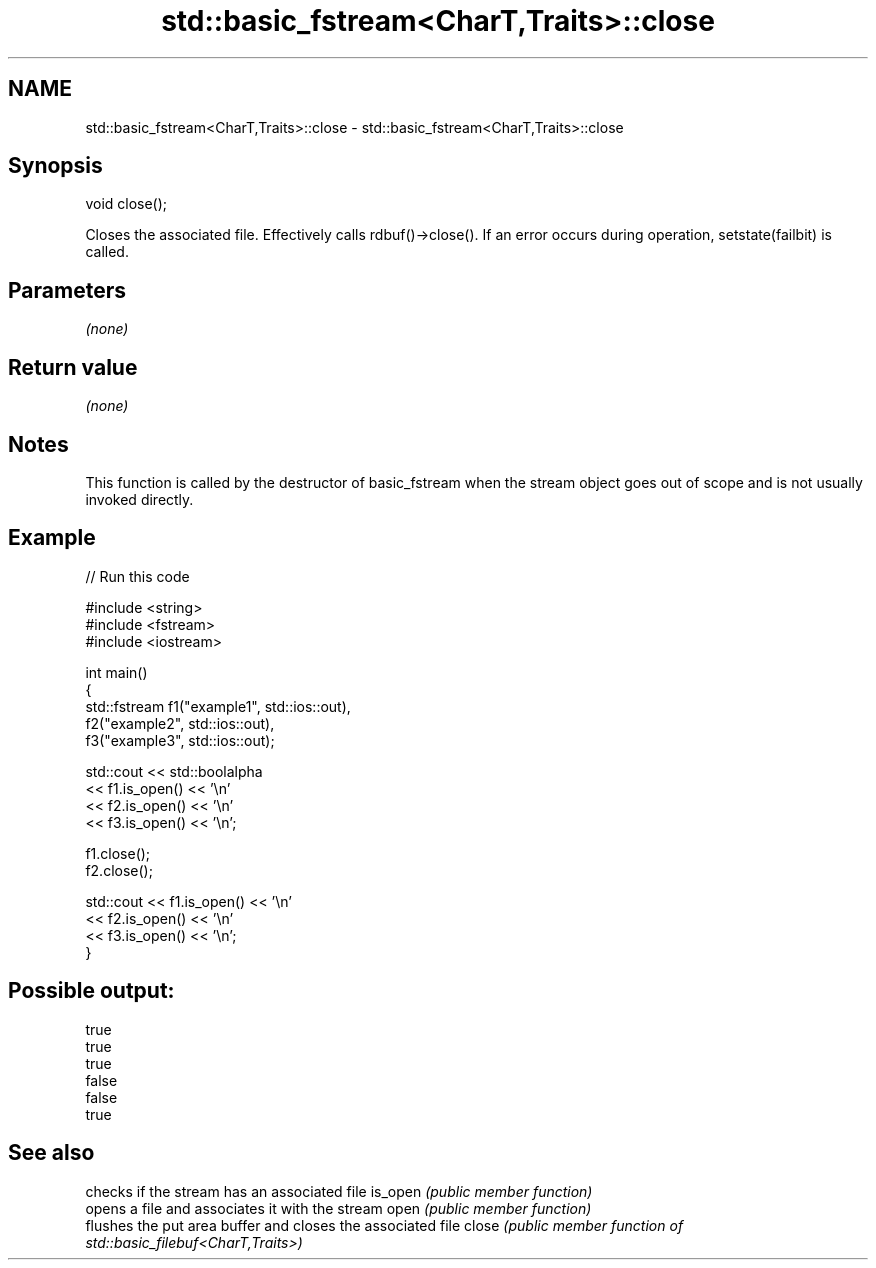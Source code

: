 .TH std::basic_fstream<CharT,Traits>::close 3 "2020.03.24" "http://cppreference.com" "C++ Standard Libary"
.SH NAME
std::basic_fstream<CharT,Traits>::close \- std::basic_fstream<CharT,Traits>::close

.SH Synopsis

void close();

Closes the associated file.
Effectively calls rdbuf()->close(). If an error occurs during operation, setstate(failbit) is called.

.SH Parameters

\fI(none)\fP

.SH Return value

\fI(none)\fP

.SH Notes

This function is called by the destructor of basic_fstream when the stream object goes out of scope and is not usually invoked directly.

.SH Example


// Run this code

  #include <string>
  #include <fstream>
  #include <iostream>

  int main()
  {
      std::fstream f1("example1", std::ios::out),
                   f2("example2", std::ios::out),
                   f3("example3", std::ios::out);

      std::cout << std::boolalpha
                << f1.is_open() << '\\n'
                << f2.is_open() << '\\n'
                << f3.is_open() << '\\n';

      f1.close();
      f2.close();

      std::cout << f1.is_open() << '\\n'
                << f2.is_open() << '\\n'
                << f3.is_open() << '\\n';
  }

.SH Possible output:

  true
  true
  true
  false
  false
  true


.SH See also


        checks if the stream has an associated file
is_open \fI(public member function)\fP
        opens a file and associates it with the stream
open    \fI(public member function)\fP
        flushes the put area buffer and closes the associated file
close   \fI(public member function of std::basic_filebuf<CharT,Traits>)\fP




